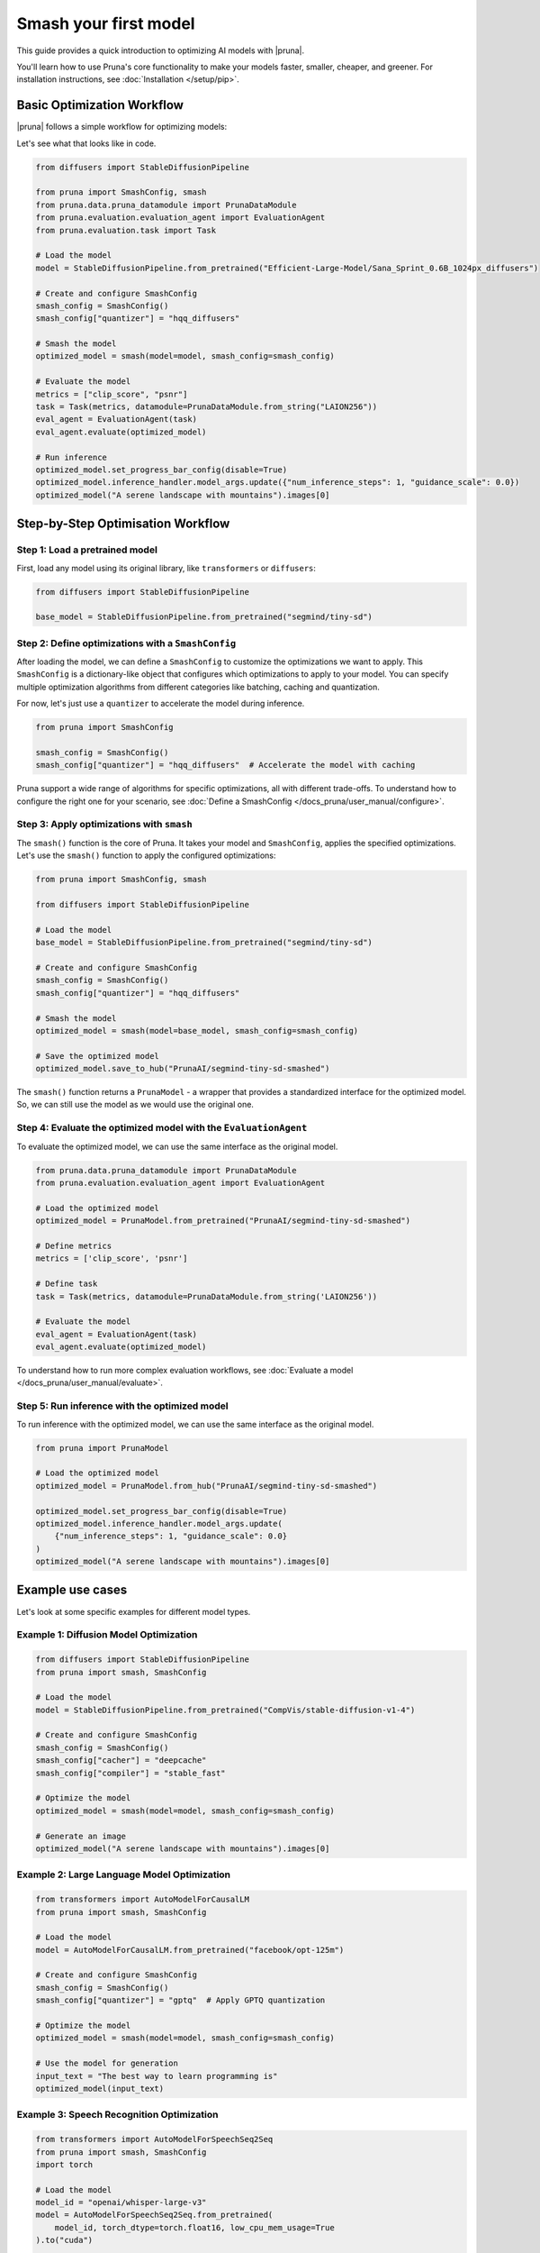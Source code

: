 Smash your first model
======================

This guide provides a quick introduction to optimizing AI models with |pruna|.

You'll learn how to use Pruna's core functionality to make your models faster, smaller, cheaper, and greener.
For installation instructions, see :doc:`Installation </setup/pip>`.

Basic Optimization Workflow
---------------------------

|pruna| follows a simple workflow for optimizing models:

.. mermaid::
   :align: center

   graph LR
      A[Load Model] --> B[Define SmashConfig]
      B --> C[Smash Model]
      C --> D[Evaluate Model]
      D --> E[Run Inference]
      style A fill:#bbf,stroke:#333,stroke-width:2px
      style B fill:#bbf,stroke:#333,stroke-width:2px
      style C fill:#bbf,stroke:#333,stroke-width:2px
      style D fill:#bbf,stroke:#333,stroke-width:2px
      style E fill:#bbf,stroke:#333,stroke-width:2px

Let's see what that looks like in code.

.. code-block:: python

    from diffusers import StableDiffusionPipeline

    from pruna import SmashConfig, smash
    from pruna.data.pruna_datamodule import PrunaDataModule
    from pruna.evaluation.evaluation_agent import EvaluationAgent
    from pruna.evaluation.task import Task

    # Load the model
    model = StableDiffusionPipeline.from_pretrained("Efficient-Large-Model/Sana_Sprint_0.6B_1024px_diffusers")

    # Create and configure SmashConfig
    smash_config = SmashConfig()
    smash_config["quantizer"] = "hqq_diffusers"

    # Smash the model
    optimized_model = smash(model=model, smash_config=smash_config)

    # Evaluate the model
    metrics = ["clip_score", "psnr"]
    task = Task(metrics, datamodule=PrunaDataModule.from_string("LAION256"))
    eval_agent = EvaluationAgent(task)
    eval_agent.evaluate(optimized_model)

    # Run inference
    optimized_model.set_progress_bar_config(disable=True)
    optimized_model.inference_handler.model_args.update({"num_inference_steps": 1, "guidance_scale": 0.0})
    optimized_model("A serene landscape with mountains").images[0]

Step-by-Step Optimisation Workflow
----------------------------------

Step 1: Load a pretrained model
^^^^^^^^^^^^^^^^^^^^^^^^^^^^^^^

First, load any model using its original library, like ``transformers`` or ``diffusers``:

.. code-block:: python

    from diffusers import StableDiffusionPipeline

    base_model = StableDiffusionPipeline.from_pretrained("segmind/tiny-sd")

Step 2: Define optimizations with a ``SmashConfig``
^^^^^^^^^^^^^^^^^^^^^^^^^^^^^^^^^^^^^^^^^^^^^^^^^^

After loading the model, we can define a ``SmashConfig`` to customize the optimizations we want to apply.
This ``SmashConfig`` is a dictionary-like object that configures which optimizations to apply to your model.
You can specify multiple optimization algorithms from different categories like batching, caching and quantization.

For now, let's just use a ``quantizer`` to accelerate the model during inference.

.. code-block:: python

    from pruna import SmashConfig

    smash_config = SmashConfig()
    smash_config["quantizer"] = "hqq_diffusers"  # Accelerate the model with caching

Pruna support a wide range of algorithms for specific optimizations, all with different trade-offs.
To understand how to configure the right one for your scenario, see :doc:`Define a SmashConfig </docs_pruna/user_manual/configure>`.

Step 3: Apply optimizations with ``smash``
^^^^^^^^^^^^^^^^^^^^^^^^^^^^^^^^^^^^^^^^^^

The ``smash()`` function is the core of Pruna. It takes your model and ``SmashConfig``, applies the specified optimizations.
Let's use the ``smash()`` function to apply the configured optimizations:

.. code-block:: python

    from pruna import SmashConfig, smash

    from diffusers import StableDiffusionPipeline

    # Load the model
    base_model = StableDiffusionPipeline.from_pretrained("segmind/tiny-sd")

    # Create and configure SmashConfig
    smash_config = SmashConfig()
    smash_config["quantizer"] = "hqq_diffusers"

    # Smash the model
    optimized_model = smash(model=base_model, smash_config=smash_config)

    # Save the optimized model
    optimized_model.save_to_hub("PrunaAI/segmind-tiny-sd-smashed")

The ``smash()`` function returns a ``PrunaModel`` - a wrapper that provides a standardized interface for the optimized model. So, we can still use the model as we would use the original one.

Step 4: Evaluate the optimized model with the ``EvaluationAgent``
^^^^^^^^^^^^^^^^^^^^^^^^^^^^^^^^^^^^^^^^^^^^^^^^^^^^^^^^^^^^^^^^

To evaluate the optimized model, we can use the same interface as the original model.

.. code-block:: python

    from pruna.data.pruna_datamodule import PrunaDataModule
    from pruna.evaluation.evaluation_agent import EvaluationAgent

    # Load the optimized model
    optimized_model = PrunaModel.from_pretrained("PrunaAI/segmind-tiny-sd-smashed")

    # Define metrics
    metrics = ['clip_score', 'psnr']

    # Define task
    task = Task(metrics, datamodule=PrunaDataModule.from_string('LAION256'))

    # Evaluate the model
    eval_agent = EvaluationAgent(task)
    eval_agent.evaluate(optimized_model)

To understand how to run more complex evaluation workflows, see :doc:`Evaluate a model </docs_pruna/user_manual/evaluate>`.

Step 5: Run inference with the optimized model
^^^^^^^^^^^^^^^^^^^^^^^^^^^^^^^^^^^^^^^^^^^^^^

To run inference with the optimized model, we can use the same interface as the original model.

.. code-block:: python

    from pruna import PrunaModel

    # Load the optimized model
    optimized_model = PrunaModel.from_hub("PrunaAI/segmind-tiny-sd-smashed")

    optimized_model.set_progress_bar_config(disable=True)
    optimized_model.inference_handler.model_args.update(
        {"num_inference_steps": 1, "guidance_scale": 0.0}
    )
    optimized_model("A serene landscape with mountains").images[0]

Example use cases
-----------------

Let's look at some specific examples for different model types.

Example 1: Diffusion Model Optimization
^^^^^^^^^^^^^^^^^^^^^^^^^^^^^^^^^^^^^^^

.. code-block:: python

    from diffusers import StableDiffusionPipeline
    from pruna import smash, SmashConfig

    # Load the model
    model = StableDiffusionPipeline.from_pretrained("CompVis/stable-diffusion-v1-4")

    # Create and configure SmashConfig
    smash_config = SmashConfig()
    smash_config["cacher"] = "deepcache"
    smash_config["compiler"] = "stable_fast"

    # Optimize the model
    optimized_model = smash(model=model, smash_config=smash_config)

    # Generate an image
    optimized_model("A serene landscape with mountains").images[0]

Example 2: Large Language Model Optimization
^^^^^^^^^^^^^^^^^^^^^^^^^^^^^^^^^^^^^^^^^^^^

.. code-block:: python

    from transformers import AutoModelForCausalLM
    from pruna import smash, SmashConfig

    # Load the model
    model = AutoModelForCausalLM.from_pretrained("facebook/opt-125m")

    # Create and configure SmashConfig
    smash_config = SmashConfig()
    smash_config["quantizer"] = "gptq"  # Apply GPTQ quantization

    # Optimize the model
    optimized_model = smash(model=model, smash_config=smash_config)

    # Use the model for generation
    input_text = "The best way to learn programming is"
    optimized_model(input_text)


Example 3: Speech Recognition Optimization
^^^^^^^^^^^^^^^^^^^^^^^^^^^^^^^^^^^^^^^^^^

.. code-block:: python

    from transformers import AutoModelForSpeechSeq2Seq
    from pruna import smash, SmashConfig
    import torch

    # Load the model
    model_id = "openai/whisper-large-v3"
    model = AutoModelForSpeechSeq2Seq.from_pretrained(
        model_id, torch_dtype=torch.float16, low_cpu_mem_usage=True
    ).to("cuda")

    # Create and configure SmashConfig
    smash_config = SmashConfig()
    smash_config.add_processor(model_id)  # Required for Whisper
    smash_config["compiler"] = "c_whisper"
    smash_config["batcher"] = "whisper_s2t"

    # Optimize the model
    optimized_model = smash(model=model, smash_config=smash_config)

    # Use the model for transcription
    optimized_model("audio_file.wav")